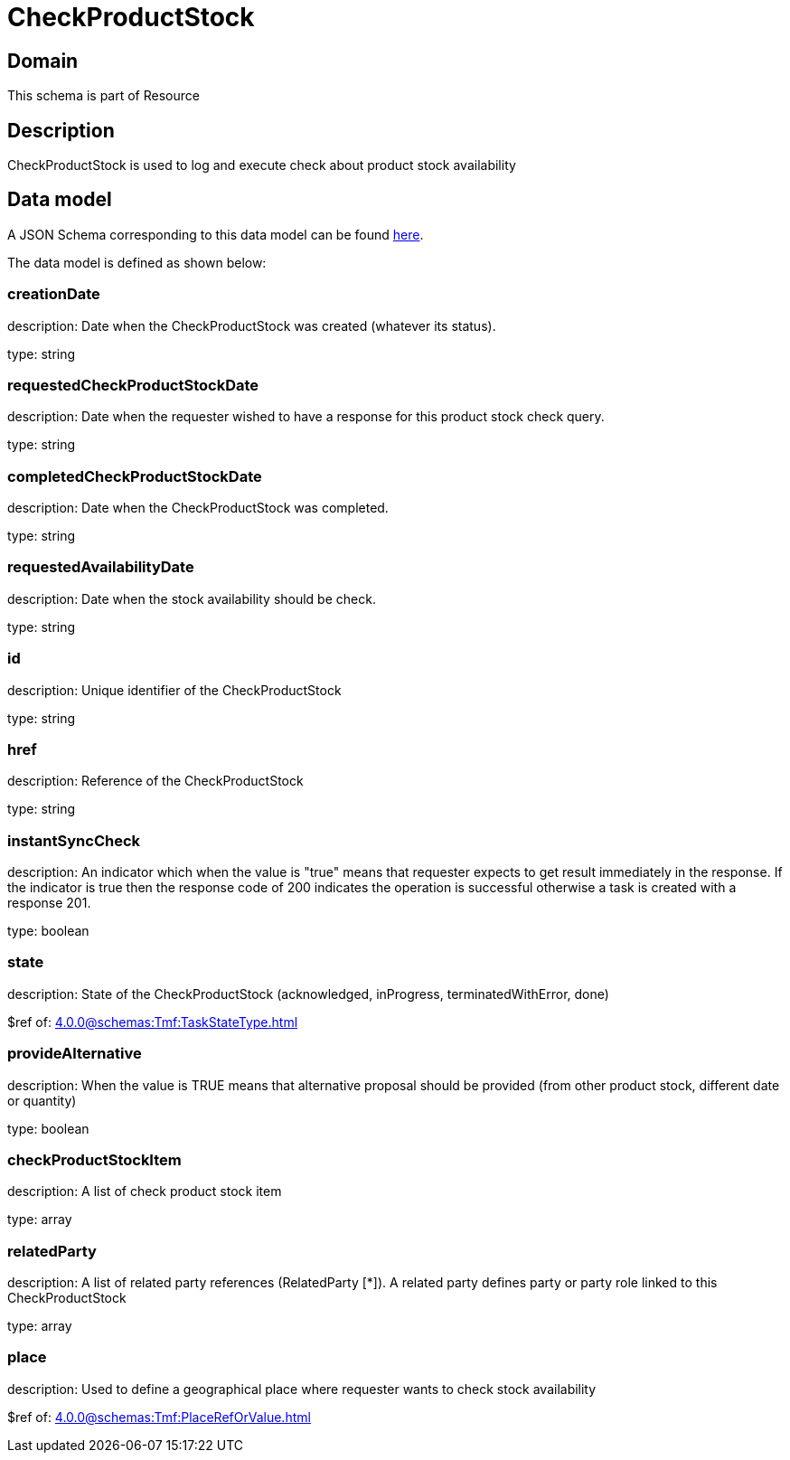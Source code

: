 = CheckProductStock

[#domain]
== Domain

This schema is part of Resource

[#description]
== Description
CheckProductStock is used to log and execute check about product stock availability


[#data_model]
== Data model

A JSON Schema corresponding to this data model can be found https://tmforum.org[here].

The data model is defined as shown below:


=== creationDate
description: Date when the CheckProductStock was created (whatever its status).

type: string


=== requestedCheckProductStockDate
description: Date when the requester wished to have a response for this product stock check query.

type: string


=== completedCheckProductStockDate
description: Date when the CheckProductStock was completed.

type: string


=== requestedAvailabilityDate
description: Date when the stock availability should be check.

type: string


=== id
description: Unique identifier of the CheckProductStock

type: string


=== href
description: Reference of the CheckProductStock

type: string


=== instantSyncCheck
description: An indicator which when the value is &quot;true&quot; means that requester expects to get result immediately in the response. If the indicator is true then the response code of 200 indicates the operation is successful otherwise a task is created with a response 201.

type: boolean


=== state
description: State of the CheckProductStock (acknowledged, inProgress, terminatedWithError, done)

$ref of: xref:4.0.0@schemas:Tmf:TaskStateType.adoc[]


=== provideAlternative
description: When the value is TRUE means that alternative proposal should be provided (from other product stock, different date or quantity)

type: boolean


=== checkProductStockItem
description: A list of check product stock  item

type: array


=== relatedParty
description: A list of related party references (RelatedParty [*]). A related party defines party or party role linked to this CheckProductStock

type: array


=== place
description: Used to define a geographical place where requester wants to check stock availability 

$ref of: xref:4.0.0@schemas:Tmf:PlaceRefOrValue.adoc[]

